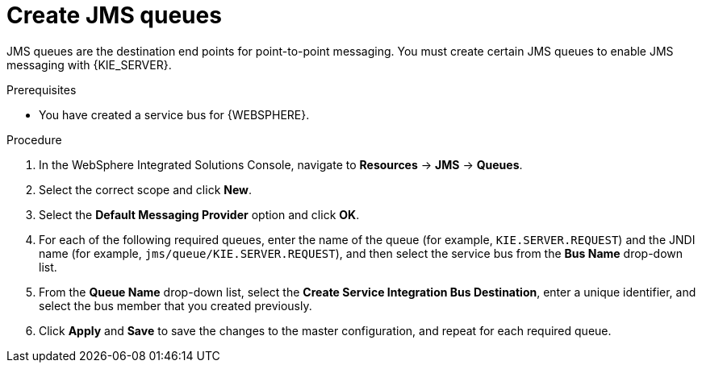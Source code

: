[id='was-jms-queues-create-proc']
= Create JMS queues

JMS queues are the destination end points for point-to-point messaging. You must create certain JMS queues to enable JMS messaging with {KIE_SERVER}.

.Prerequisites
* You have created a service bus for {WEBSPHERE}.

.Procedure
. In the WebSphere Integrated Solutions Console, navigate to *Resources* -> *JMS* -> *Queues*.
. Select the correct scope and click *New*.
. Select the *Default Messaging Provider* option and click *OK*.
. For each of the following required queues, enter the name of the queue (for example, `KIE.SERVER.REQUEST`) and the JNDI name (for example, `jms/queue/KIE.SERVER.REQUEST`), and then select the service bus from the *Bus Name* drop-down list.
. From the *Queue Name* drop-down list, select the *Create Service Integration Bus Destination*, enter a unique identifier, and select the bus member that you created previously.
. Click *Apply* and *Save* to save the changes to the master configuration, and repeat for each required queue.
